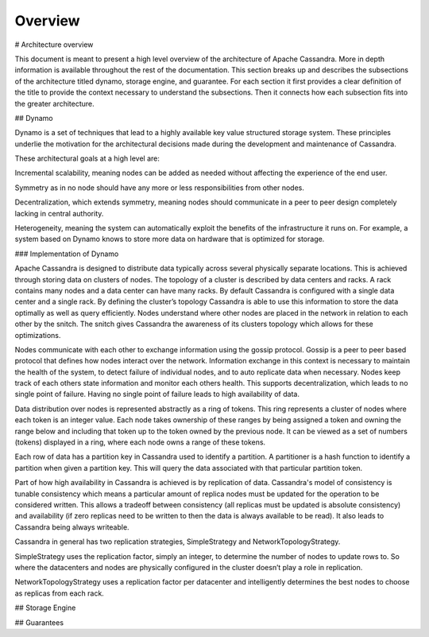 .. Licensed to the Apache Software Foundation (ASF) under one
.. or more contributor license agreements.  See the NOTICE file
.. distributed with this work for additional information
.. regarding copyright ownership.  The ASF licenses this file
.. to you under the Apache License, Version 2.0 (the
.. "License"); you may not use this file except in compliance
.. with the License.  You may obtain a copy of the License at
..
..     http://www.apache.org/licenses/LICENSE-2.0
..
.. Unless required by applicable law or agreed to in writing, software
.. distributed under the License is distributed on an "AS IS" BASIS,
.. WITHOUT WARRANTIES OR CONDITIONS OF ANY KIND, either express or implied.
.. See the License for the specific language governing permissions and
.. limitations under the License.

Overview
--------

# Architecture overview

This document is meant to present a high level overview of the architecture of Apache Cassandra. More in depth information is available throughout the rest of the documentation. This section breaks up and describes the subsections of the architecture titled dynamo, storage engine, and guarantee. For each section it first provides a clear definition of the title to provide the context necessary to understand the subsections.  Then it connects how each subsection fits into the greater architecture.

## Dynamo

Dynamo is a set of techniques that lead to a highly available key value structured storage system. These principles underlie the motivation for the architectural decisions made during the development and maintenance of Cassandra.

These architectural goals at a high level are: 

Incremental scalability, meaning nodes can be added as needed without affecting the experience of the end user.

Symmetry as in no node should have any more or less responsibilities from other nodes. 

Decentralization, which extends symmetry, meaning nodes should communicate in a peer to peer design completely lacking in central authority. 

Heterogeneity, meaning the system can automatically exploit the benefits of the infrastructure it runs on. For example,  a system based on Dynamo knows to store more data on hardware that is optimized for storage.

### Implementation of Dynamo

Apache Cassandra is designed to distribute data typically across several physically separate locations. This is achieved through storing data on clusters of nodes. The topology of a cluster is described by data centers and racks. A rack contains many nodes and a data center can have many racks. By default Cassandra is configured with a single data center and a single rack. By defining the cluster’s topology Cassandra is able to use this information to store the data optimally as well as query efficiently. Nodes understand where other nodes are placed in the network in relation to each other by the snitch. The snitch gives Cassandra the awareness of its clusters topology which allows for these optimizations. 

Nodes communicate with each other to exchange information using the gossip protocol. Gossip is a peer to peer based protocol that defines how nodes interact over the network. Information exchange in this context is necessary to maintain the health of the system, to detect failure of individual nodes, and to auto replicate data when necessary. Nodes keep track of each others state information and monitor each others health. This supports decentralization, which leads to no single point of failure. Having no single point of failure leads to high availability of data. 

Data distribution over nodes is represented abstractly as a ring of tokens. This ring represents a cluster of nodes where each token is an integer value. Each node takes ownership of these ranges by being assigned a token and owning the range below and including that token up to the token owned by the previous node. It can be viewed as a set of numbers (tokens) displayed in a ring, where each node owns a range of these tokens.

Each row of data has a partition key in Cassandra used to identify a partition. A partitioner is a hash function to identify a partition when given a partition key. This will query the data associated with that particular partition token.

Part of how high availability in Cassandra is achieved is by replication of data. Cassandra's model of consistency is tunable consistency which means a particular amount of replica nodes must be updated for the operation to be considered written. This allows a tradeoff between consistency (all replicas must be updated is absolute consistency) and availability (if zero replicas need to be written to then the data is always available to be read). It also leads to Cassandra being always writeable. 

Cassandra in general has two replication strategies, SimpleStrategy and NetworkTopologyStrategy.

SimpleStrategy uses the replication factor, simply an integer, to determine the number of nodes to update rows to. So where the datacenters and nodes are physically configured in the cluster doesn’t play a role in replication.

NetworkTopologyStrategy uses a replication factor per datacenter and intelligently determines the best nodes to choose as replicas from each rack.


## Storage Engine

.. todo:: todo

## Guarantees

.. todo:: todo
